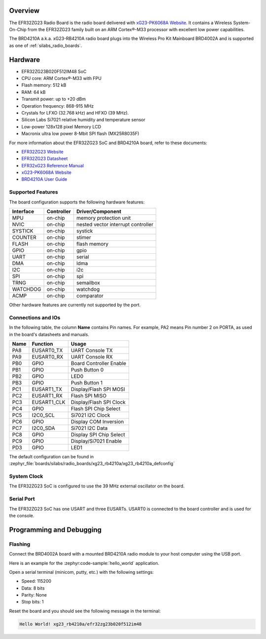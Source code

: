 .. zephyr:board:: xg23_rb4210a

Overview
********

The EFR32ZG23 Radio Board is the radio board delivered with
`xG23-PK6068A Website`_. It contains a Wireless System-On-Chip from the
EFR32ZG23 family built on an ARM Cortex®-M33 processor with excellent low
power capabilities.

The BRD4210A a.k.a. xG23-RB4210A radio board plugs into the Wireless Pro Kit
Mainboard BRD4002A and is supported as one of :ref:`silabs_radio_boards`.

Hardware
********

- EFR32ZG23B020F512IM48 SoC
- CPU core: ARM Cortex®-M33 with FPU
- Flash memory: 512 kB
- RAM: 64 kB
- Transmit power: up to +20 dBm
- Operation frequency: 868-915 MHz
- Crystals for LFXO (32.768 kHz) and HFXO (39 MHz).
- Silicon Labs Si7021 relative humidity and temperature sensor
- Low-power 128x128 pixel Memory LCD
- Macronix ultra low power 8-Mbit SPI flash (MX25R8035F)

For more information about the EFR32ZG23 SoC and BRD4210A board, refer to these
documents:

- `EFR32ZG23 Website`_
- `EFR32ZG23 Datasheet`_
- `EFR32xG23 Reference Manual`_
- `xG23-PK6068A Website`_
- `BRD4210A User Guide`_

Supported Features
==================

The board configuration supports the following hardware features:

+-----------+------------+-------------------------------------+
| Interface | Controller | Driver/Component                    |
+===========+============+=====================================+
| MPU       | on-chip    | memory protection unit              |
+-----------+------------+-------------------------------------+
| NVIC      | on-chip    | nested vector interrupt controller  |
+-----------+------------+-------------------------------------+
| SYSTICK   | on-chip    | systick                             |
+-----------+------------+-------------------------------------+
| COUNTER   | on-chip    | stimer                              |
+-----------+------------+-------------------------------------+
| FLASH     | on-chip    | flash memory                        |
+-----------+------------+-------------------------------------+
| GPIO      | on-chip    | gpio                                |
+-----------+------------+-------------------------------------+
| UART      | on-chip    | serial                              |
+-----------+------------+-------------------------------------+
| DMA       | on-chip    | ldma                                |
+-----------+------------+-------------------------------------+
| I2C       | on-chip    | i2c                                 |
+-----------+------------+-------------------------------------+
| SPI       | on-chip    | spi                                 |
+-----------+------------+-------------------------------------+
| TRNG      | on-chip    | semailbox                           |
+-----------+------------+-------------------------------------+
| WATCHDOG  | on-chip    | watchdog                            |
+-----------+------------+-------------------------------------+
| ACMP      | on-chip    | comparator                          |
+-----------+------------+-------------------------------------+

Other hardware features are currently not supported by the port.

Connections and IOs
===================

In the following table, the column **Name** contains Pin names. For example, PA2
means Pin number 2 on PORTA, as used in the board's datasheets and manuals.

+-------+-------------+-------------------------------------+
| Name  | Function    | Usage                               |
+=======+=============+=====================================+
| PA8   | EUSART0_TX  | UART Console TX                     |
+-------+-------------+-------------------------------------+
| PA9   | EUSART0_RX  | UART Console RX                     |
+-------+-------------+-------------------------------------+
| PB0   | GPIO        | Board Controller Enable             |
+-------+-------------+-------------------------------------+
| PB1   | GPIO        | Push Button 0                       |
+-------+-------------+-------------------------------------+
| PB2   | GPIO        | LED0                                |
+-------+-------------+-------------------------------------+
| PB3   | GPIO        | Push Button 1                       |
+-------+-------------+-------------------------------------+
| PC1   | EUSART1_TX  | Display/Flash SPI MOSI              |
+-------+-------------+-------------------------------------+
| PC2   | EUSART1_RX  | Flash SPI MISO                      |
+-------+-------------+-------------------------------------+
| PC3   | EUSART1_CLK | Display/Flash SPI Clock             |
+-------+-------------+-------------------------------------+
| PC4   | GPIO        | Flash SPI Chip Select               |
+-------+-------------+-------------------------------------+
| PC5   | I2C0_SCL    | Si7021 I2C Clock                    |
+-------+-------------+-------------------------------------+
| PC6   | GPIO        | Display COM Inversion               |
+-------+-------------+-------------------------------------+
| PC7   | I2C0_SDA    | Si7021 I2C Data                     |
+-------+-------------+-------------------------------------+
| PC8   | GPIO        | Display SPI Chip Select             |
+-------+-------------+-------------------------------------+
| PC9   | GPIO        | Display/Si7021 Enable               |
+-------+-------------+-------------------------------------+
| PD3   | GPIO        | LED1                                |
+-------+-------------+-------------------------------------+

The default configuration can be found in
:zephyr_file:`boards/silabs/radio_boards/xg23_rb4210a/xg23_rb4210a_defconfig`

System Clock
============

The EFR32ZG23 SoC is configured to use the 39 MHz external oscillator on the
board.

Serial Port
===========

The EFR32ZG23 SoC has one USART and three EUSARTs.
USART0 is connected to the board controller and is used for the console.

Programming and Debugging
*************************

Flashing
========

Connect the BRD4002A board with a mounted BRD4210A radio module to your host
computer using the USB port.

Here is an example for the :zephyr:code-sample:`hello_world` application.

.. zephyr-app-commands::
   :zephyr-app: samples/hello_world
   :board: xg23_rb4210a
   :goals: flash

Open a serial terminal (minicom, putty, etc.) with the following settings:

- Speed: 115200
- Data: 8 bits
- Parity: None
- Stop bits: 1

Reset the board and you should see the following message in the terminal:

.. code-block:: console

   Hello World! xg23_rb4210a/efr32zg23b020f512im48


.. _xG23-PK6068A Website:
   https://www.silabs.com/development-tools/wireless/efr32xg23-pro-kit-20-dbm

.. _BRD4210A User Guide:
   https://www.silabs.com/documents/public/user-guides/ug507-brd4210a-user-guide.pdf

.. _EFR32ZG23 Website:
   https://www.silabs.com/wireless/z-wave/800-series-modem-soc

.. _EFR32ZG23 Datasheet:
   https://www.silabs.com/documents/public/data-sheets/efr32zg23-datasheet.pdf

.. _EFR32xG23 Reference Manual:
   https://www.silabs.com/documents/public/reference-manuals/efr32xg23-rm.pdf
